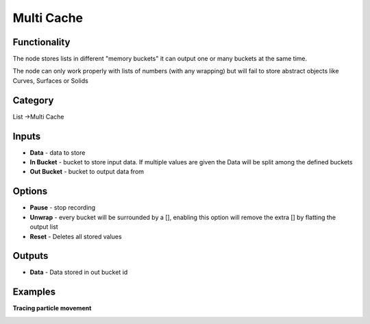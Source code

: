 Multi Cache
===========

.. image:: https://user-images.githubusercontent.com/14288520/188329320-aec08286-a0f1-4d8b-8589-c174370c112d.png
  :target: https://user-images.githubusercontent.com/14288520/188329320-aec08286-a0f1-4d8b-8589-c174370c112d.png

Functionality
-------------

The node stores lists in different "memory buckets" it can output one or many buckets at the same time.

The node can only work properly with lists of numbers (with any wrapping) but will fail to store abstract objects like Curves, Surfaces or Solids


Category
--------

List ->Multi Cache

Inputs
------

- **Data** - data to store
- **In Bucket** - bucket to store input data. If multiple values are given the Data will be split among the defined buckets
- **Out Bucket** - bucket to output data from

Options
-------

- **Pause** - stop recording
- **Unwrap** - every bucket will be surrounded by a [], enabling this option will remove the extra [] by flatting the output list
- **Reset** - Deletes all stored values

Outputs
-------

- **Data** - Data stored in out bucket id


Examples
--------

**Tracing particle movement**

.. image:: https://raw.githubusercontent.com/vicdoval/sverchok/docs_images/images_for_docs/list%20mutators/multi_cache/blender_sverchok_multi_cache_example.png
    :target: https://raw.githubusercontent.com/vicdoval/sverchok/docs_images/images_for_docs/list%20mutators/multi_cache/blender_sverchok_multi_cache_example.png
